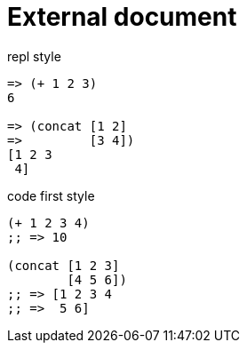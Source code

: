 = External document

repl style
[source,clojure]
----
=> (+ 1 2 3)
6

=> (concat [1 2]
=>         [3 4])
[1 2 3
 4]
----

code first style
[source,clojure]
----
(+ 1 2 3 4)
;; => 10

(concat [1 2 3]
        [4 5 6])
;; => [1 2 3 4
;; =>  5 6]
----
